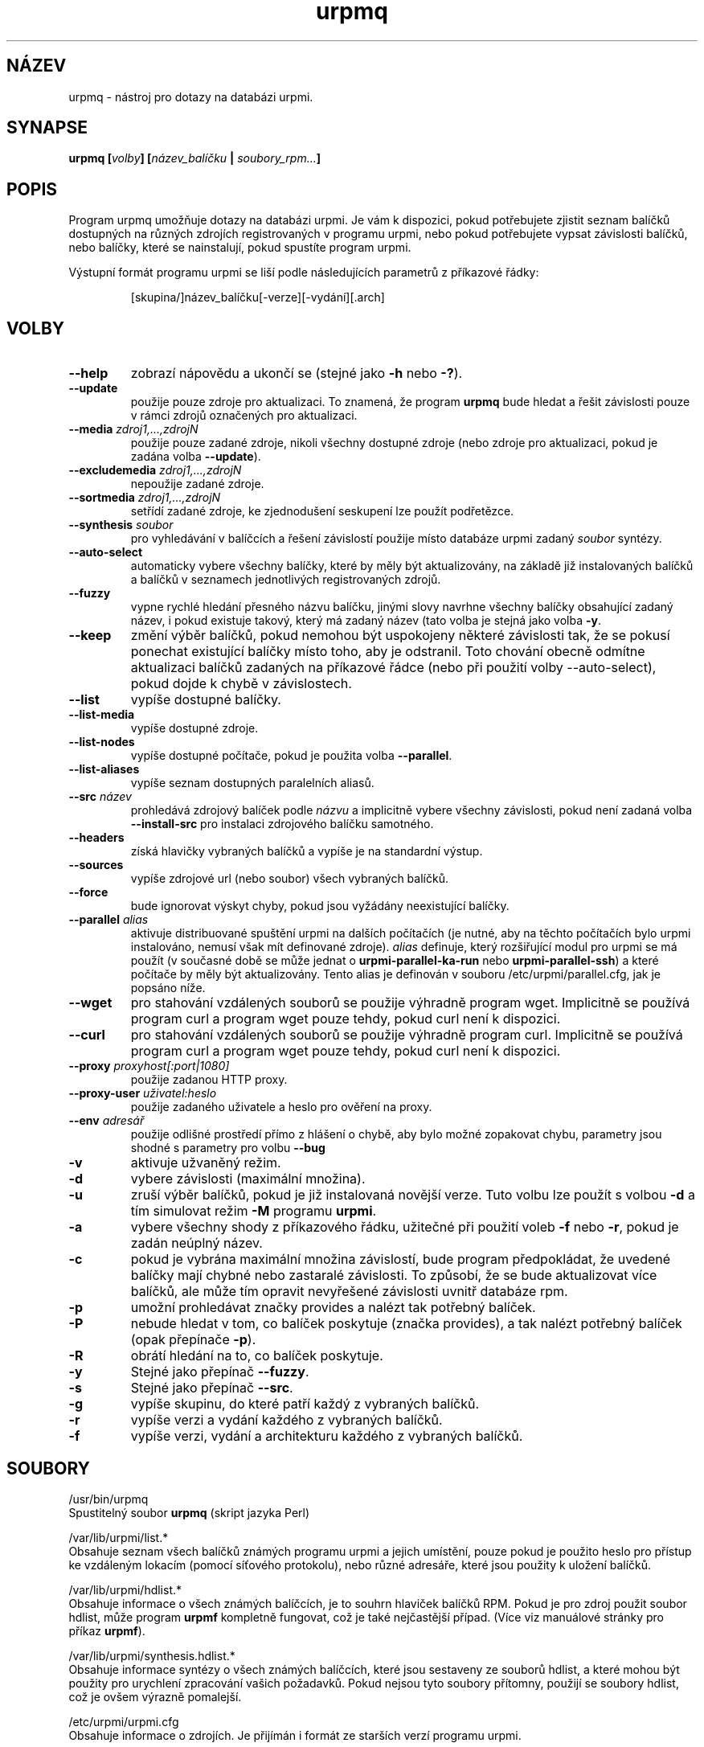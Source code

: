 .TH urpmq 8 "28 Srp 2003" "Mandrakesoft" "Mandrakelinux"
.IX urpmq
.SH "NÁZEV"
urpmq \- nástroj pro dotazy na databázi urpmi.
.SH SYNAPSE
.B urpmq [\fIvolby\fP] [\fInázev_balíčku\fP | \fIsoubory_rpm...\fP]
.SH POPIS
Program urpmq umožňuje dotazy na databázi urpmi. Je vám k dispozici, pokud potřebujete zjistit seznam balíčků dostupných na různých zdrojích registrovaných v programu urpmi, nebo pokud potřebujete vypsat závislosti balíčků, nebo balíčky, které se nainstalují, pokud spustíte program urpmi.
.PP
Výstupní formát programu urpmi se liší podle následujících parametrů z příkazové řádky:
.IP
[skupina/]název_balíčku[-verze][-vydání][.arch]
.SH VOLBY
.IP "\fB\--help\fP"
zobrazí nápovědu a ukončí se (stejné jako \fB\-h\fP nebo \fB\-?\fP).
.IP "\fB\--update\fP"
použije pouze zdroje pro aktualizaci. To znamená, že program \fBurpmq\fP bude hledat a řešit závislosti pouze v rámci zdrojů označených pro aktualizaci.
.IP "\fB\--media\fP \fIzdroj1,...,zdrojN\fP"
použije pouze zadané zdroje, nikoli všechny dostupné zdroje (nebo zdroje pro aktualizaci, pokud je zadána volba \fB\--update\fP).
.IP "\fB\--excludemedia\fP \fIzdroj1,...,zdrojN\fP"
nepoužije zadané zdroje.
.IP "\fB\--sortmedia\fP \fIzdroj1,...,zdrojN\fP"
setřídí zadané zdroje, ke zjednodušení seskupení lze použít podřetězce.
.IP "\fB\--synthesis\fP \fIsoubor\fP"
pro vyhledávání v balíčcích a řešení závislostí použije místo databáze urpmi zadaný \fIsoubor\fP syntézy.
.IP "\fB\--auto-select\fP"
automaticky vybere všechny balíčky, které by měly být aktualizovány, na základě již instalovaných balíčků a balíčků v seznamech jednotlivých registrovaných zdrojů.
.IP "\fB\--fuzzy\fP"
vypne rychlé hledání přesného názvu balíčku, jinými slovy navrhne všechny balíčky obsahující zadaný název, i pokud existuje takový, který má zadaný název (tato volba je stejná jako volba \fB\-y\fP.
.IP "\fB\--keep\fP"
změní výběr balíčků, pokud nemohou být uspokojeny některé závislosti tak, že se pokusí ponechat existující balíčky místo toho, aby je odstranil. Toto chování obecně odmítne aktualizaci balíčků zadaných na příkazové řádce (nebo při použití volby --auto-select), pokud dojde k chybě v závislostech.
.IP "\fB\--list\fP"
vypíše dostupné balíčky.
.IP "\fB\--list-media\fP"
vypíše dostupné zdroje.
.IP "\fB\--list-nodes\fP"
vypíše dostupné počítače, pokud je použita volba \fB\--parallel\fP.
.IP "\fB\--list-aliases\fP"
vypíše seznam dostupných paralelních aliasů.
.IP "\fB\--src\fP \fInázev\fP"
prohledává zdrojový balíček podle \fInázvu\fP a implicitně vybere všechny závislosti, pokud není zadaná volba \fB\--install-src\fP pro instalaci zdrojového balíčku samotného.
.IP "\fB\--headers\fP"
získá hlavičky vybraných balíčků a vypíše je na standardní výstup.
.IP "\fB\--sources\fP"
vypíše zdrojové url (nebo soubor) všech vybraných balíčků.
.IP "\fB\--force\fP"
bude ignorovat výskyt chyby, pokud jsou vyžádány neexistující balíčky.
.IP "\fB\--parallel\fP \fIalias\fP"
aktivuje distribuované spuštění urpmi na dalších počítačích (je nutné, aby na těchto počítačích bylo urpmi instalováno, nemusí však mít definované zdroje). \fIalias\fP definuje, který rozšiřující modul pro urpmi se má použít (v současné době se může jednat o \fBurpmi-parallel-ka-run\fP nebo \fBurpmi-parallel-ssh\fP) a které počítače by měly být aktualizovány. Tento alias je definován v souboru /etc/urpmi/parallel.cfg, jak je popsáno níže.
.IP "\fB\--wget\fP"
pro stahování vzdálených souborů se použije výhradně program wget. Implicitně se používá program curl a program wget pouze tehdy, pokud curl není k dispozici.
.IP "\fB\--curl\fP"
pro stahování vzdálených souborů se použije výhradně program curl. Implicitně se používá program curl a program wget pouze tehdy, pokud curl není k dispozici.
.IP "\fB\--proxy\fP \fIproxyhost[:port|1080]\fP"
použije zadanou HTTP proxy.
.IP "\fB\--proxy-user\fP \fIuživatel:heslo\fP"
použije zadaného uživatele a heslo pro ověření na proxy.
.IP "\fB\--env\fP \fIadresář\fP"
použije odlišné prostředí přímo z hlášení o chybě, aby bylo možné zopakovat chybu, parametry jsou shodné s parametry pro volbu \fB\--bug\fP
.IP "\fB\-v\fP"
aktivuje užvaněný režim.
.IP "\fB\-d\fP"
vybere závislosti (maximální množina).
.IP "\fB\-u\fP"
zruší výběr balíčků, pokud je již instalovaná novější verze. Tuto volbu lze použít s volbou \fB\-d\fP a tím simulovat režim \fB\-M\fP programu \fBurpmi\fP.
.IP "\fB\-a\fP"
vybere všechny shody z příkazového řádku, užitečné při použití voleb \fB\-f\fP nebo \fB\-r\fP, pokud je zadán neúplný název.
.IP "\fB\-c\fP"
pokud je vybrána maximální množina závislostí, bude program předpokládat, že uvedené balíčky mají chybné nebo zastaralé závislosti. To způsobí, že se bude aktualizovat více balíčků, ale může tím opravit nevyřešené závislosti uvnitř databáze rpm.
.IP "\fB\-p\fP"
umožní prohledávat značky provides a nalézt tak potřebný balíček.
.IP "\fB\-P\fP"
nebude hledat v tom, co balíček poskytuje (značka provides), a tak nalézt potřebný balíček (opak přepínače \fB\-p\fP).
.IP "\fB\-R\fP"
obrátí hledání na to, co balíček poskytuje.
.IP "\fB\-y\fP"
Stejné jako přepínač \fB\--fuzzy\fP.
.IP "\fB\-s\fP"
Stejné jako přepínač \fB\--src\fP.
.IP "\fB\-g\fP"
vypíše skupinu, do které patří každý z vybraných balíčků.
.IP "\fB\-r\fP"
vypíše verzi a vydání každého z vybraných balíčků.
.IP "\fB\-f\fP"
vypíše verzi, vydání a architekturu každého z vybraných balíčků.
.SH SOUBORY
/usr/bin/urpmq
.br
Spustitelný soubor \fBurpmq\fP (skript jazyka Perl)
.PP
/var/lib/urpmi/list.*
.br
Obsahuje seznam všech balíčků známých programu urpmi a jejich umístění, pouze pokud je použito heslo pro přístup ke vzdáleným lokacím (pomocí síťového protokolu), nebo různé adresáře, které jsou použity k uložení balíčků.
.PP
/var/lib/urpmi/hdlist.*
.br
Obsahuje informace o všech známých balíčcích, je to souhrn hlaviček balíčků RPM. Pokud je pro zdroj použit soubor hdlist, může program \fBurpmf\fP kompletně fungovat, což je také nejčastější případ. (Více viz manuálové stránky pro příkaz \fBurpmf\fP).
.PP
/var/lib/urpmi/synthesis.hdlist.*
.br
Obsahuje informace syntézy o všech známých balíčcích, které jsou sestaveny ze souborů hdlist, a které mohou být použity pro urychlení zpracování vašich požadavků. Pokud nejsou tyto soubory přítomny, použijí se soubory hdlist, což je ovšem výrazně pomalejší.
.PP
/etc/urpmi/urpmi.cfg
.br
Obsahuje informace o zdrojích. Je přijímán i formát ze starších verzí programu urpmi.
.PP
/etc/urpmi/parallel.cfg
.br
Obsahuje popis paralelních aliasů ve formátu \fB<alias>:<rozhraní[(zdroje)]>:<parametr_rozhraní>\fP, kde \fB<alias>\fP je symbolický název, \fB<rozhraní>\fP může nabývat hodnot \fBka-run\fP nebo \fBssh\fP, \fB<zdroje>\fP je seznam zdrojů (jako u volby \fB\--media\fP), \fB<parametr_rozhraní>\fP je seznam parametrů specifický pro rozhraní, například "-c ssh -m node1 -m node2" pro rozhraní \fBka-run\fP nebo "node1:node2" pro rozhraní \fBssh\fP.
.PP
/etc/urpmi/skip.list
.br
Obsahuje výrazy s názvy balíčků, které by neměly být automaticky aktualizovány. Formát je tvořen seznamem toho, co balíček poskytuje (nebo regulárním výrazem, pokud je ohraničen lomítky \fB/\fP) s volitelným operátorem a řetězcem s verzí, nebo regulárním výrazem odpovídajícím úplnému názvu balíčku.
.PP
/etc/urpmi/inst.list
.br
Obsahuje názvy balíčků, které by měly být instalovány a ne aktualizovány.
.SH "VIZ TAKÉ"
urpmi(8),
urpmi.addmedia(8),
urpmi.update(8),
urpmi.removemedia(8),
urpmf(8),
.SH AUTOR
Pascal Rigaux, Mandrakesoft <pixel@mandrakesoft.com> (původní autor)
.br
Francois Pons, Mandrakesoft 
.br
Rafael Garcia-Suarez, Mandrakesoft 
